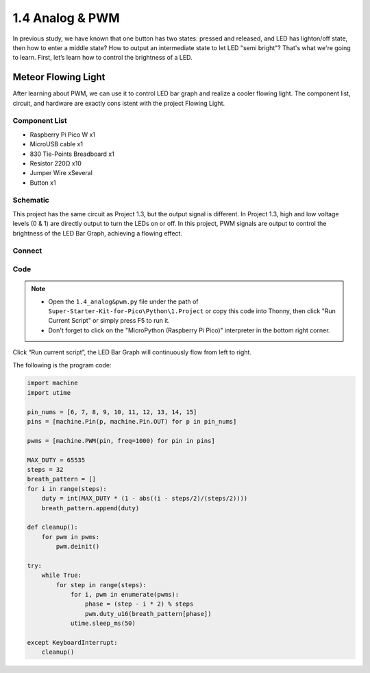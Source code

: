 1.4 Analog & PWM
=========================
In previous study, we have known that one button has two states: pressed and 
released, and LED has lighton/off state, then how to enter a middle state? How 
to output an intermediate state to let LED "semi bright"? That's what we're going 
to learn. First, let’s learn how to control the brightness of a LED.

Meteor Flowing Light
------------------------------------
After learning about PWM, we can use it to control LED bar graph and realize a 
cooler flowing light. The component list, circuit, and hardware are exactly cons
istent with the project Flowing Light.

Component List
^^^^^^^^^^^^^^^
- Raspberry Pi Pico W x1
- MicroUSB cable x1
- 830 Tie-Points Breadboard x1
- Resistor 220Ω x10
- Jumper Wire xSeveral 
- Button x1

Schematic
^^^^^^^^^^
.. image:: img/schematic/1.3.png

This project has the same circuit as Project 1.3, but the output signal is different. 
In Project 1.3, high and low voltage levels (0 & 1) are directly output to turn the 
LEDs on or off. In this project, PWM signals are output to control the brightness of 
the LED Bar Graph, achieving a flowing effect.

Connect
^^^^^^^
.. image:: img/connect/1.3.png


Code
^^^^^^^
.. note::

    * Open the ``1.4_analog&pwm.py`` file under the path of ``Super-Starter-Kit-for-Pico\Python\1.Project`` or copy this code into Thonny, then click "Run Current Script" or simply press F5 to run it.

    * Don't forget to click on the "MicroPython (Raspberry Pi Pico)" interpreter in the bottom right corner. 
  
Click “Run current script”, the LED Bar Graph will continuously flow from left to right.

The following is the program code:

.. code-block:: python

    import machine
    import utime

    pin_nums = [6, 7, 8, 9, 10, 11, 12, 13, 14, 15]
    pins = [machine.Pin(p, machine.Pin.OUT) for p in pin_nums]

    pwms = [machine.PWM(pin, freq=1000) for pin in pins]

    MAX_DUTY = 65535
    steps = 32
    breath_pattern = []
    for i in range(steps):
        duty = int(MAX_DUTY * (1 - abs((i - steps/2)/(steps/2))))
        breath_pattern.append(duty)

    def cleanup():
        for pwm in pwms:
            pwm.deinit()

    try:
        while True:
            for step in range(steps):
                for i, pwm in enumerate(pwms):
                    phase = (step - i * 2) % steps 
                    pwm.duty_u16(breath_pattern[phase])
                utime.sleep_ms(50)
                
    except KeyboardInterrupt:
        cleanup()


